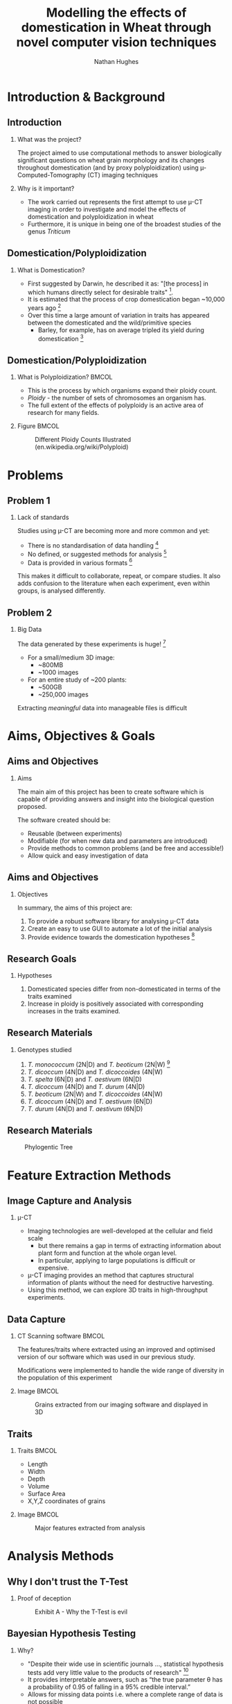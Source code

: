 #+LaTeX_CLASS: beamer
#+LaTeX_CLASS_OPTIONS: [t, aspectratio=169, allowframebreaks]
#+BEAMER_THEME: Amsterdam [compress]
#+latex_header:  \usepackage[numbers, authoryear, round]{natbib}
#+latex_header: \beamertemplatenavigationsymbolsempty
#+latex_header: \BeforeBeginEnvironment{frame}{\subsection{}}
#+latex_header: \usepackage[font=small,skip=0pt]{caption}
#+OPTIONS:  H:2 ^:nil

#+TITLE: Modelling the effects of domestication in Wheat through novel computer vision techniques
#+AUTHOR: Nathan Hughes


#+BEGIN_EXPORT latex
\addtobeamertemplate{block begin}{%
  \setlength{\textwidth}{1.0\textwidth}%
}{}

\addtobeamertemplate{block alerted begin}{%
  \setlength{\textwidth}{1.0\textwidth}%
}{}

\addtobeamertemplate{block example begin}{%
  \setlength{\textwidth}{1.0\textwidth}%
}{}


\AtBeginSection[]
  {
    \ifnum \value{framenumber}>3
      \begin{frame}<beamer>[noframenumbering]
      \frametitle{Outline}
      \tableofcontents[currentsection]
      \end{frame}
    \else
    \fi
  }

\setbeamertemplate{caption}[numbered]
\setbeamerfont{bibliography item}{size=\footnotesize}
\setbeamerfont{bibliography entry author}{size=\footnotesize}
\setbeamerfont{bibliography entry title}{size=\footnotesize}
\setbeamerfont{bibliography entry location}{size=\footnotesize}
\setbeamerfont{bibliography entry note}{size=\footnotesize}
\setbeamertemplate{bibliography item}{\insertbiblabel}
#+END_EXPORT


* Introduction & Background
** Introduction
*** What was the project?
The project aimed to use computational methods to answer biologically significant
 questions on wheat grain morphology and its changes throughout domestication (and by proxy polyploidization) using \micro-Computed-Tomography (CT) imaging techniques

*** Why is it important?
- The work carried out represents the first attempt to use \micro-CT imaging in order to investigate and model the effects of domestication and polyploidization in wheat
- Furthermore, it is unique in being one of the broadest studies of the genus /Triticum/

** Domestication/Polyploidization
*** What is Domestication?
- First suggested by Darwin, he described it as: "[the process] in which humans directly select for desirable traits" [fn:1: citet:darwin1868variation].
- It is estimated that the process of crop domestication began ~10,000 years ago [fn:2: citet:Charmet2011a]
- Over this time a large amount of variation in traits has appeared between the domesticated and the wild/primitive species
  - Barley, for example, has on average tripled its yield during domestication [fn:3: citet:Hebelstrup2017]

** Domestication/Polyploidization
\vspace{-0.5cm}
*** What is Polyploidization?                                         :BMCOL:
   :PROPERTIES:
   :BEAMER_env: block
   :BEAMER_col: 0.5
   :END:
- This is the process by which organisms expand their ploidy count.
- /Ploidy/ - the number of sets of chromosomes an organism has.
- The full extent of the effects of polyploidy is an active area of research for many fields.

*** Figure                                                            :BMCOL:
   :PROPERTIES:
   :BEAMER_col: 0.5
   :END:
#+ATTR_LATEX: :width 4cm
#+CAPTION: Different Ploidy Counts Illustrated (en.wikipedia.org/wiki/Polyploid)
[[./ploidy.png]]


* Problems
** Problem 1
*** Lack of standards
Studies using \micro-CT are becoming more and more common
and yet:
- There is no standardisation of data handling [fn:5: citet:Tracy2017]
- No defined, or suggested methods for analysis [fn:6: citet:Hughes2017]
- Data is provided in various formats [fn:4: citet:cook2018barley]

This makes it difficult to collaborate, repeat,  or compare studies. It also adds confusion to the literature when each experiment, even within groups, is analysed differently.

** Problem 2
*** Big Data
The data generated by these experiments is huge! [fn:7: citet:Hughes2017]
- For a small/medium 3D image:
  - ~800MB
  - ~1000 images
- For an entire study of ~200 plants:
  - ~500GB
  - ~250,000 images

Extracting /meaningful/ data into manageable files is difficult


* Aims, Objectives & Goals
** Aims and Objectives
*** Aims
The main aim of this project has been to create software which is capable of providing answers and insight into the biological question proposed.

\vspace{0.3cm}

The software created should be:
- Reusable (between experiments)
- Modifiable (for when new data and parameters are introduced)
- Provide methods to common problems (and be free and accessible!)
- Allow quick and easy investigation of data


** Aims and Objectives
*** Objectives
In summary, the aims of this project are:
1. To provide a robust software library for analysing \micro-CT data
2. Create an easy to use GUI to automate a lot of the initial analysis
3. Provide evidence towards the domestication hypotheses [fn:8: discussed further in next slide]

** Research Goals
*** Hypotheses
1. Domesticated species differ from non-domesticated in terms of the traits examined
2. Increase in ploidy is positively associated with corresponding increases in the traits examined.

** Research Materials
*** Genotypes studied
1. /T. monococcum/ (2N|D) and /T. beoticum/ (2N|W) [fn:9: N denotes ploidy, W indicates wild and D domesticated]
2. /T. dicoccum/ (4N|D) and /T. dicoccoides/ (4N|W)
3. /T. spelta/ (6N|D) and /T. aestivum/ (6N|D)
4. /T. dicoccum/ (4N|D) and /T. durum/ (4N|D)
5. /T. beoticum/ (2N|W) and /T. dicoccoides/ (4N|W)
6. /T. dicoccum/ (4N|D) and /T. aestivum/ (6N|D)
7. /T. durum/ (4N|D) and /T. aestivum/ (6N|D)


** Research Materials
#+ATTR_LATEX: :width 8cm
#+NAME: fig:tree
#+CAPTION: Phylogentic Tree
[[./images/philotree.png]]



* Feature Extraction Methods
** Image Capture and Analysis
*** \micro-CT
- Imaging technologies are well-developed at the cellular and field scale
  - but there remains a gap in terms of extracting information about plant form and function at the whole organ level.
  - In particular, applying to large populations is difficult or expensive.
- \micro-CT imaging provides an method that captures structural information of plants without the need for destructive harvesting.
- Using this method, we can explore 3D traits in high-throughput experiments.

** Data Capture
*** CT Scanning software                                              :BMCOL:
   :PROPERTIES:
   :BEAMER_env: block
   :BEAMER_col: 0.5
   :END:

The features/traits where extracted using an improved and optimised version of
our software which was used in our previous study.

\vspace{0.3cm}

Modifications were implemented to handle the wide range of diversity in the population of
this experiment

*** Image                                                             :BMCOL:
   :PROPERTIES:
   :BEAMER_col: 0.5
   :END:
   #+LATEX: \vspace{-0.3cm}
   #+ATTR_LATEX: :width 7cm
   #+CAPTION: Grains extracted from our imaging software and displayed in 3D
    [[./images/ctgrains.png]]

** Traits
*** Traits                                                            :BMCOL:
   :PROPERTIES:
   :BEAMER_env: block
   :BEAMER_col: 0.45
   :END:
- Length
- Width
- Depth
- Volume
- Surface Area
- X,Y,Z coordinates of grains

*** Image							      :BMCOL:
   :PROPERTIES:
   :BEAMER_col: 0.6
   :END:
   #+ATTR_LATEX: :width 8cm
   #+CAPTION: Major features extracted from analysis
    [[./images/seeds.png]]


* Analysis Methods
** Why I don't trust the T-Test
*** Proof of deception
#+ATTR_LATEX: :width 8cm
#+NAME: fig:ttest
#+CAPTION: Exhibit A - Why the T-Test is evil
[[./images/ttest.png]]

** Bayesian Hypothesis Testing
*** Why?
    #+ATTR_BEAMER: :overlay +-
- "Despite their wide use in scientific journals ..., statistical  hypothesis tests add very little value to the products of research"  [fn:john: citet:Johnson1999a]
- It provides interpretable answers, such as “the true parameter \theta has a probability of 0.95 of falling in a 95% credible interval.”
- Allows for missing data points i.e. where a complete range of data is not possible

** Bayesian Model Used
*** Bayes states that
- $P(A|B) \propto P(B|A) \times P(A)$
  - The posterior is proportional to the likelihood times the prior
- $P(mean.1 | sample.1) \propto P(sample.1 | mean.1) \times  P(mean.1)$
*** Likelihood is described as
- $y_i^{(g)} \sim T(\nu, \mu, \sigma)$
  - $\nu$ (Degrees of freedom) is assumed similar for groups $g$
  - $\mu$ (mean) of groups is assumed the same
  - $\sigma$ (S.D.) is assumed the same

** Prior Mean $\mu$
*** Mean :BMCOL:
   :PROPERTIES:
   :BEAMER_env: block
   :BEAMER_col: 0.6
   :END:
- $\mu_k \sim N(\bar{x},2s)$
  - The data are real-values and normal priors are applied (to ensure the posterior follows suit)
  - $2s$ - twice the S.D. ensures no values are favoured in the model

*** Distribution                                                      :BMCOL:
   :PROPERTIES:
   :BEAMER_col: 0.4
   :END:
\vspace{-0.8cm}
#+BEGIN_SRC python :results file :exports results
  import numpy as np
  import matplotlib.pyplot as plt
  filename='./images/mu.png'
  data = np.random.normal(1,10000,2000) # You are generating 1000 points between 0 and 1.
  count, bins, ignored = plt.hist(data,
				  20,
				  facecolor='green',
				  edgecolor='black',
				  alpha=0.5,
				  linewidth=1.2)

  plt.xlabel('Mean Value')
  plt.ylabel('Count')
  plt.title("Normal Distribution Histogram (Bin size 20)")
  # x_start, x_end, y_start, y_end
  plt.grid(True)
  plt.savefig(filename)
  return(filename)
#+END_SRC


#+ATTR_LATEX: :width 6.5cm
#+NAME: fig:mu
#+CAPTION: Normal$(\bar{x},2s)$
#+RESULTS:
[[file:./images/mu.png]]

** Prior Standard Deviations $\sigma$
*** Standard Deviations                                               :BMCOL:
   :PROPERTIES:
   :BEAMER_env: block
   :BEAMER_col: 0.6
   :END:
- $\text{Uniform}(1,10000)$ is used
- Whilst no values in the model will have this range, it makes no difference due to random sampling
- Figure:[[fig:dist]] shows the distribution expected by random sampling
*** Distribution                                                      :BMCOL:
   :PROPERTIES:
   :BEAMER_col: 0.4
   :END:
\vspace{-0.8cm}
#+BEGIN_SRC python :results file :exports results
  import numpy as np
  import matplotlib.pyplot as plt
  filename='./images/dist.png'
  data = np.random.uniform(1,10000,2000) # You are generating 1000 points between 0 and 1.
  count, bins, ignored = plt.hist(data,
				  20,
				  facecolor='green',
				  edgecolor='black',
				  alpha=0.5,
				  linewidth=1.2)

  plt.xlabel('X~U[1,10000]')
  plt.ylabel('Count')
  plt.title("Uniform Distribution Histogram (Bin size 20)")
  # x_start, x_end, y_start, y_end
  plt.grid(True)
  plt.savefig(filename)
  return(filename)
#+END_SRC

#+ATTR_LATEX: :width 6.5cm
#+NAME: fig:dist
#+CAPTION: Uniform(1,10000)
#+RESULTS:
[[file:./images/dist.png]]

** Prior Degrees of freedom $\nu$
*** Degrees of freedom                                                :BMCOL:
   :PROPERTIES:
   :BEAMER_env: block
   :BEAMER_col: 0.6
   :END:
- $\nu$ of 30 is used with an exponential distribution
- Shown in Figure:[[fig:expo]]


*** Distribution                                                      :BMCOL:
   :PROPERTIES:
   :BEAMER_col: 0.4
   :END:
\vspace{-0.8cm}
#+BEGIN_SRC python :results file :exports results
  import numpy as np
  import matplotlib.pyplot as plt
  filename='./images/dist2.png'
  data = np.random.exponential(30, 10000)
  count, bins, ignored = plt.hist(data,
				  40,
				  facecolor='green',
				  edgecolor='black',
				  alpha=0.5,
				  linewidth=1.2)

  plt.xlabel('Values')
  plt.ylabel('Count')
  plt.title("Exponential Distribution Histogram (Bin size 40)")
  plt.grid(True)
  plt.savefig(filename)
  return(filename)
#+END_SRC

#+ATTR_LATEX: :width 6.5cm
#+NAME: fig:expo
#+CAPTION: Exponential Distribution
#+RESULTS:
[[file:./images/dist2.png]]

** Sampling and Testing

*** Markov chain Monte Carlo
- 1000 random samples are drawn using Markov chain Monte Carlo [fn:krusche: citet:Kruschke2012]
  - This is done twice, independently to ensure convergence of randomness
- These provide a posterior of possibilities where the same mean could exist for the given data


* Analysis Example
** Example Input Data

#+ATTR_LATEX: :width 7.5cm
#+NAME: fig:bayesintro
#+CAPTION: Histogram of input data
[[file:exampledata.png]]

** Example Posterior

#+ATTR_LATEX: :width 7.5cm
#+NAME: fig:bayeshist
#+CAPTION: Histogram of posterior data
[[file:examplebayes.png]]

** Example Difference of Means

#+ATTR_LATEX: :width 7.5cm
#+NAME: fig:bayeshist2
#+CAPTION: Histogram of posterior data subtracted
[[file:examplebayes2.png]]

** Example Forest Plot
#+ATTR_LATEX: :width 7.5cm
#+NAME: fig:bayeshist3
#+CAPTION: Forest Plot of both chains (bold is 95% of data)
[[file:examplebayes3.png]]

* Results

** Einkorn Wild (2N|W) and Einkorn Domesticate (2N|D) ($P<0.01$)

*** Boxplots                                                          :BMCOL:
   :PROPERTIES:
   :BEAMER_env: block
   :BEAMER_col: 0.5
   :END:
#+ATTR_LATEX: :width 4.5cm
#+NAME: fig:mu
#+CAPTION: Boxplot for volume
[[file:./images/monobox.png]]

*** Difference of means                                               :BMCOL:
   :PROPERTIES:
   :BEAMER_env: block
   :BEAMER_col: 0.5
   :END:

#+ATTR_LATEX: :width 4.5cm
#+NAME: fig:mu
#+CAPTION: Difference of means
[[file:./images/monodiff.png]]


** Emmer Wild (4N|W) and Emmer Domesticated (4N|D) ($P = 0.032$)
*** Boxplots                                                          :BMCOL:
   :PROPERTIES:
   :BEAMER_env: block
   :BEAMER_col: 0.5
   :END:
#+ATTR_LATEX: :width 4.5cm
#+NAME: fig:mu
#+CAPTION: Boxplot for width
[[file:./images/dicbox.png]]

*** Difference of means                                               :BMCOL:
   :PROPERTIES:
   :BEAMER_env: block
   :BEAMER_col: 0.5
   :END:

#+ATTR_LATEX: :width 4.5cm
#+NAME: fig:mu
#+CAPTION: Difference of means
[[file:./images/dicdiff.png]]



** Spelt (6N|D) and Bread wheat (6N|D) ($P = 0.11$)

*** Boxplots                                                          :BMCOL:
   :PROPERTIES:
   :BEAMER_env: block
   :BEAMER_col: 0.5
   :END:

#+ATTR_LATEX: :width 4.5cm
#+NAME: fig:mu
#+CAPTION: Boxplot for width
[[file:./images/speltbox.png]]

*** Difference of means                                               :BMCOL:
   :PROPERTIES:
   :BEAMER_env: block
   :BEAMER_col: 0.5
   :END:

#+ATTR_LATEX: :width 4.5cm
#+NAME: fig:mu
#+CAPTION: Difference of means
[[file:./images/speltdiff.png]]






* Software
** Live Demo!

*** CT Analysing Library
- The Library written in Python which controls all the analysis and nitty-gritty organisation

*** CT Analysing GUI
- A click based interface designed for rapid analysis and investigation of experiments
- Uses CT Analysing Library as its backend!

** References
:PROPERTIES:
:BEAMER_opt: allowframebreaks,label=
:END:

bibliography:library.bib
bibliographystyle:unsrtnat
